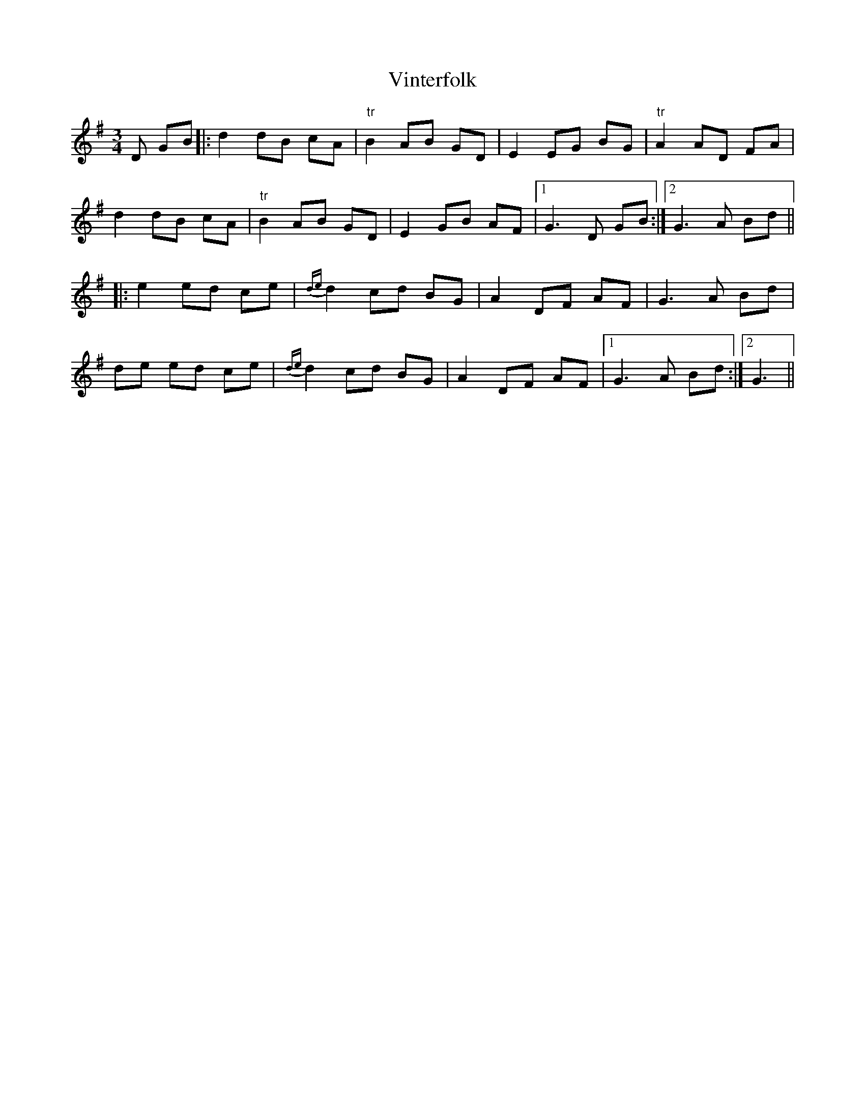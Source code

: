 X: 41840
T: Vinterfolk
R: waltz
M: 3/4
K: Gmajor
D GB|:d2dB cA|"tr"B2AB GD|E2EG BG|"tr"A2AD FA|
d2dB cA|"tr"B2AB GD|E2GB AF|1 G3D GB:|2 G3A Bd||
|:e2 ed ce|{de}d2cd BG|A2 DF AF|G3A Bd|
de ed ce|{de}d2cd BG|A2 DF AF|1 G3A Bd:|2 G3||

